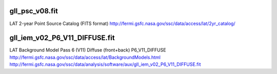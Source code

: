 gll_psc_v08.fit
===============

LAT 2-year Point Source Catalog (FITS format)
http://fermi.gsfc.nasa.gov/ssc/data/access/lat/2yr_catalog/

gll_iem_v02_P6_V11_DIFFUSE.fit
==============================

LAT Background Model
Pass 6 (V11) Diffuse (front+back)
P6_V11_DIFFUSE
http://fermi.gsfc.nasa.gov/ssc/data/access/lat/BackgroundModels.html
http://fermi.gsfc.nasa.gov/ssc/data/analysis/software/aux/gll_iem_v02_P6_V11_DIFFUSE.fit